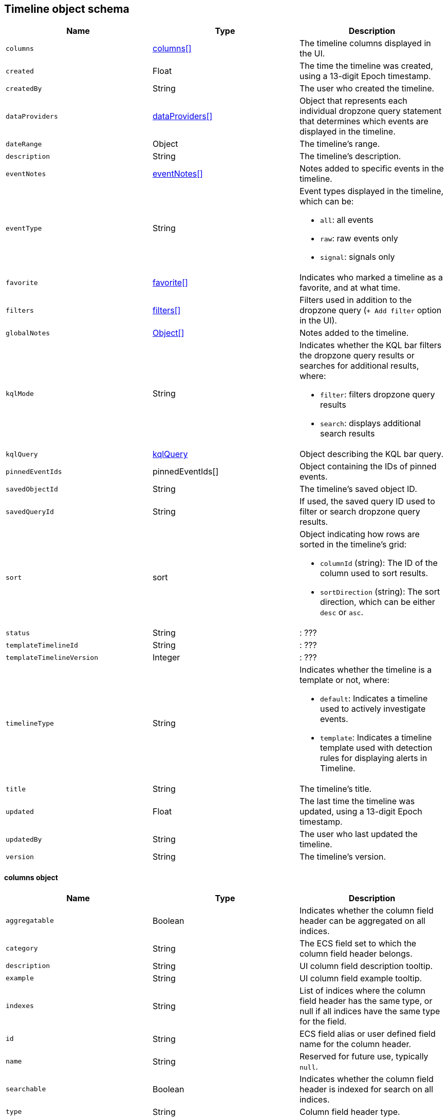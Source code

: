 [[timeline-object-schema]]
[role="xpack"]
== Timeline object schema

[width="100%",options="header"]
|==============================================
|Name |Type |Description

|`columns` |<<col-obj, columns[]>> |The timeline columns displayed in the UI.
|`created` |Float |The time the timeline was created, using a 13-digit Epoch
timestamp.
|`createdBy` |String |The user who created the timeline.
|`dataProviders` |<<dataProvider-obj, dataProviders[]>> |Object that represents
each individual dropzone query statement that determines which events are
displayed in the timeline.
|`dateRange` |Object |The timeline's range.
|`description` |String |The timeline's description.
|`eventNotes` |<<eventNotes-obj, eventNotes[]>> |Notes added to specific
events in the timeline.
|`eventType` |String a|Event types displayed in the timeline, which can be:

* `all`: all events
* `raw`: raw events only
* `signal`: signals only

|`favorite` |<<favorite-obj, favorite[]>> |Indicates who marked a timeline as a
favorite, and at what time.
|`filters` |<<filters-obj, filters[]>> |Filters used in addition to the
dropzone query (`+ Add filter` option in the UI).
|`globalNotes` |<<globalNotes-obj, Object[]>> |Notes added to the timeline.
|`kqlMode` |String a|Indicates whether the KQL bar filters the dropzone query
results or searches for additional results, where:

* `filter`: filters dropzone query results
* `search`: displays additional search results

|`kqlQuery` |<<kqlQuery-obj, kqlQuery>> |Object describing the KQL bar query.
|`pinnedEventIds` |pinnedEventIds[] |Object containing the IDs of pinned
events.
|`savedObjectId` |String |The timeline's saved object ID.
|`savedQueryId` |String |If used, the saved query ID used to filter or search
dropzone query results.
|`sort` |sort a|Object indicating how rows are sorted in the timeline's grid:

* `columnId` (string): The ID of the column used to sort results.
* `sortDirection` (string): The sort direction, which can be either `desc` or
`asc`.

|`status` |String |: ???
|`templateTimelineId` |String |: ???
|`templateTimelineVersion` |Integer |: ???
|`timelineType` |String a|Indicates whether the timeline is a template or not,
where:

* `default`: Indicates a timeline used to actively investigate events.
* `template`: Indicates a timeline template used with detection rules for
displaying alerts in Timeline.

|`title` |String |The timeline's title.
|`updated` |Float |The last time the timeline was updated, using a
13-digit Epoch timestamp.
|`updatedBy` |String |The user who last updated the timeline.
|`version` |String |The timeline's version.
|==============================================

[[col-obj]]
[discrete]
==== columns object

[width="100%",options="header"]
|==============================================
|Name |Type |Description

|`aggregatable` |Boolean |Indicates whether the column field header can be
aggregated on all indices.
|`category` |String |The ECS field set to which the column field header belongs.
|`description` |String |UI column field description tooltip.
|`example` |String |UI column field example tooltip.
|`indexes` |String |List of indices where the column field header has the same
type, or null if all indices have the same type for the field.
|`id` |String |ECS field alias or user defined field name for the column header.
|`name` |String |Reserved for future use, typically `null`.
|`searchable` |Boolean |Indicates whether the column field header is indexed
for search on all indices.
|`type` |String |Column field header type.
|==============================================

[[dataProvider-obj]]
[discrete]
==== dataProviders object

[width="100%",options="header"]
|==============================================
|Name |Type |Description

|`and` |dataProviders[] |Array containing statements using `AND` logic.
|`id` |String |The dropzone query statement's unique ID.
|`name` |String |The dropzone query statement's name (the statement's value
when timelines are exported).
|`enabled` |Boolean |Indicates if the dropzone query statement is enabled.
|`excluded` |Boolean |Indicates if the dropzone query statement uses `NOT`
logic.
|`kqlQuery` |String |Always empty.
|`queryMatch` |QueryMatchInput a|The dropzone query statement:

* `displayField`: ???
* `displayValue`: ???
* `field`: The field used to filter results.
* `operator`: The statements operator.
* `value`: The field value used to match results.

|==============================================

[[eventNotes-obj]]
[discrete]
==== eventNotes object

[width="100%",options="header"]
|==============================================
|Name |Type |Description

|`created` |Float |The time the note was created, using a 13-digit Epoch
timestamp.
|`createdBy` |String |The user who added the note.
|`eventId` |String |The ID of the event to which the note was added.
|`note` |String |The note's text.
|`noteId` |String |The note's ID
|`timelineId` |String |The ID of the timeline to which the note was added.
|`updated` |Float |The last time the note was updated, using a
13-digit Epoch timestamp.
|`updatedBy` |String |The user who last updated the note.
|`version` |String |The note's version.
|==============================================

[[favorite-obj]]
[discrete]
==== favorite object

[width="100%",options="header"]
|==============================================
|Name |Type |Description

|`favoriteDate` |Float |The time the timeline was marked as a favorite.
|`fullName` |String |The full name of the user who marked the timeline as
a favorite.
|`keySearch` |String |???
|`userName` |String |The {kib} username of the user who marked the
timeline as a favorite.
|==============================================

[[filters-obj]]
[discrete]
==== filters object

[width="100%",options="header"]
|==============================================
|Name |Type |Description

|`exists` |String |Field exists query, or `null` when not defined.
|`meta` |FilterMetaTimelineInput a|Object containing filter details:

* `alias`: UI filter name.
* `disabled`: Indicates if the filter is disabled.
* `field`: ???
* `key`: Field used for filtering results.
* `negate`: Indicates if the filter query statement uses `NOT` logic.
* `params`: Query values ???
* `type`: Type of filter.
* `value`: 

|`match_all` |String |???
|`missing` |String |???
|`query` |String |???
|`range` |String |???
|`script` |String |???
|==============================================

[[globalNotes-obj]]
[discrete]
==== globalNotes object

[width="100%",options="header"]
|==============================================
|Name |Type |Description

|`created` |Float |The time the note was created, using a 13-digit Epoch
timestamp.
|`createdBy` |String |The user who added the note.
|`note` |String |The note's text.
|`noteId` |String |The note's ID
|`timelineId` |String |The ID of the timeline to which the note was added.
|`updated` |Float |The last time the note was updated, using a
13-digit Epoch timestamp.
|`updatedBy` |String |The user who last updated the note.
|`version` |String |The note's version.
|==============================================

[[kqlQuery-obj]]
[discrete]
==== kqlQuery object

[width="100%",options="header"]
|==============================================
|Name |Type |Description

|`filterQuery` |filterQuery a|Object containing query details:

* `kuery`: Object containing the query's statements and type:
** `expression`(string): The query's statements.
** `kind` (string): The type of query, which can be `kuery` or `lucene`.
* `serializedQuery` (string): The query represented in JSON format.
|==============================================
